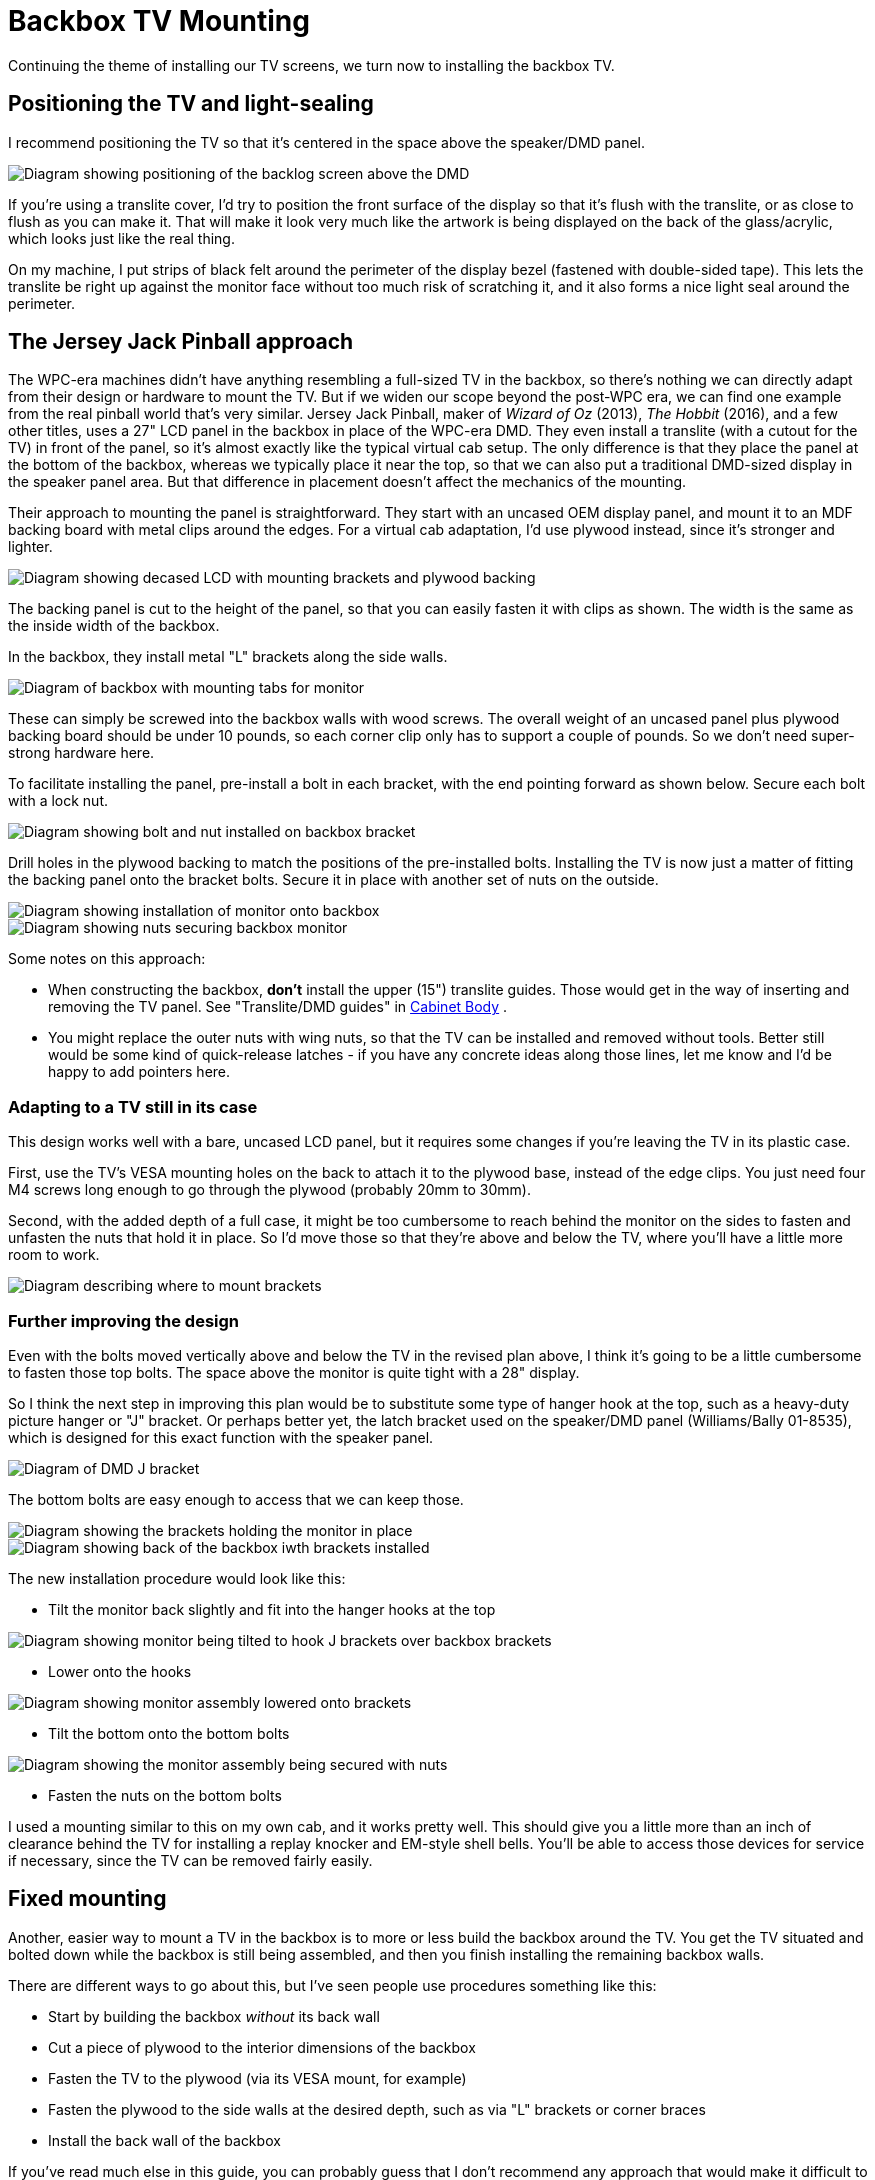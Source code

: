 [#backboxTVMounting]
= Backbox TV Mounting

Continuing the theme of installing our TV screens, we turn now to installing the backbox TV.

== Positioning the TV and light-sealing

I recommend positioning the TV so that it's centered in the space above the speaker/DMD panel.

[.center]
image::images/backbox-tv-positioning.png[alt="Diagram showing positioning of the backlog screen above the DMD"]

If you're using a translite cover, I'd try to position the front surface of the display so that it's flush with the translite, or as close to flush as you can make it. That will make it look very much like the artwork is being displayed on the back of the glass/acrylic, which looks just like the real thing.

On my machine, I put strips of black felt around the perimeter of the display bezel (fastened with double-sided tape). This lets the translite be right up against the monitor face without too much risk of scratching it, and it also forms a nice light seal around the perimeter.

== The Jersey Jack Pinball approach

The WPC-era machines didn't have anything resembling a full-sized TV in the backbox, so there's nothing we can directly adapt from their design or hardware to mount the TV. But if we widen our scope beyond the post-WPC era, we can find one example from the real pinball world that's very similar. Jersey Jack Pinball, maker of _Wizard of Oz_ (2013), _The Hobbit_ (2016), and a few other titles, uses a 27" LCD panel in the backbox in place of the WPC-era DMD. They even install a translite (with a cutout for the TV) in front of the panel, so it's almost exactly like the typical virtual cab setup. The only difference is that they place the panel at the bottom of the backbox, whereas we typically place it near the top, so that we can also put a traditional DMD-sized display in the speaker panel area. But that difference in placement doesn't affect the mechanics of the mounting.

Their approach to mounting the panel is straightforward. They start with an uncased OEM display panel, and mount it to an MDF backing board with metal clips around the edges. For a virtual cab adaptation, I'd use plywood instead, since it's stronger and lighter.

image::images/backbox-tv-jj-1.png[alt="Diagram showing decased LCD with mounting brackets and plywood backing"]

The backing panel is cut to the height of the panel, so that you can easily fasten it with clips as shown. The width is the same as the inside width of the backbox.

In the backbox, they install metal "L" brackets along the side walls.

image::images/backbox-tv-jj-2.png[alt="Diagram of backbox with mounting tabs for monitor"]

These can simply be screwed into the backbox walls with wood screws. The overall weight of an uncased panel plus plywood backing board should be under 10 pounds, so each corner clip only has to support a couple of pounds. So we don't need super-strong hardware here.

To facilitate installing the panel, pre-install a bolt in each bracket, with the end pointing forward as shown below. Secure each bolt with a lock nut.

image::images/backbox-tv-jj-3.png[alt="Diagram showing bolt and nut installed on backbox bracket"]

Drill holes in the plywood backing to match the positions of the pre-installed bolts. Installing the TV is now just a matter of fitting the backing panel onto the bracket bolts. Secure it in place with another set of nuts on the outside.

image::images/backbox-tv-jj-4.png[alt="Diagram showing installation of monitor onto backbox"]

image::images/backbox-tv-jj-5.png[alt="Diagram showing nuts securing backbox monitor"]

Some notes on this approach:

* When constructing the backbox, *don't* install the upper (15") translite guides. Those would get in the way of inserting and removing the TV panel. See "Translite/DMD guides" in xref:cabBody.adoc#transliteGuideTrim[Cabinet Body] .
* You might replace the outer nuts with wing nuts, so that the TV can be installed and removed without tools. Better still would be some kind of quick-release latches - if you have any concrete ideas along those lines, let me know and I'd be happy to add pointers here.

=== Adapting to a TV still in its case

This design works well with a bare, uncased LCD panel, but it requires some changes if you're leaving the TV in its plastic case.

First, use the TV's VESA mounting holes on the back to attach it to the plywood base, instead of the edge clips. You just need four M4 screws long enough to go through the plywood (probably 20mm to 30mm).

Second, with the added depth of a full case, it might be too cumbersome to reach behind the monitor on the sides to fasten and unfasten the nuts that hold it in place. So I'd move those so that they're above and below the TV, where you'll have a little more room to work.

image::images/backbox-tv-jj-alt-1.png[alt="Diagram describing where to mount brackets"]

=== Further improving the design

Even with the bolts moved vertically above and below the TV in the revised plan above, I think it's going to be a little cumbersome to fasten those top bolts. The space above the monitor is quite tight with a 28" display.

So I think the next step in improving this plan would be to substitute some type of hanger hook at the top, such as a heavy-duty picture hanger or "J" bracket. Or perhaps better yet, the latch bracket used on the speaker/DMD panel (Williams/Bally 01-8535), which is designed for this exact function with the speaker panel.

image::images/speaker-dmd-bracket.png[alt="Diagram of DMD J bracket"]

The bottom bolts are easy enough to access that we can keep those.

image::images/backbox-tv-jj-alt-2.png[alt="Diagram showing the brackets holding the monitor in place"]

image::images/backbox-tv-jj-alt-3.png[alt="Diagram showing back of the backbox iwth brackets installed"]

The new installation procedure would look like this:

* Tilt the monitor back slightly and fit into the hanger hooks at the top

image::images/backbox-tv-jj-alt-4.png[alt="Diagram showing monitor being tilted to hook J brackets over backbox brackets"]

* Lower onto the hooks

image::images/backbox-tv-jj-alt-5.png[alt="Diagram showing monitor assembly lowered onto brackets"]

* Tilt the bottom onto the bottom bolts

image::images/backbox-tv-jj-alt-6.png[alt="Diagram showing the monitor assembly being secured with nuts"]

* Fasten the nuts on the bottom bolts

I used a mounting similar to this on my own cab, and it works pretty well. This should give you a little more than an inch of clearance behind the TV for installing a replay knocker and EM-style shell bells. You'll be able to access those devices for service if necessary, since the TV can be removed fairly easily.

== Fixed mounting

Another, easier way to mount a TV in the backbox is to more or less build the backbox around the TV. You get the TV situated and bolted down while the backbox is still being assembled, and then you finish installing the remaining backbox walls.

There are different ways to go about this, but I've seen people use procedures something like this:

* Start by building the backbox _without_ its back wall
* Cut a piece of plywood to the interior dimensions of the backbox
* Fasten the TV to the plywood (via its VESA mount, for example)
* Fasten the plywood to the side walls at the desired depth, such as via "L" brackets or corner braces
* Install the back wall of the backbox

If you've read much else in this guide, you can probably guess that I don't recommend any approach that would make it difficult to remove the TV later. If you have to wait to finish the backbox assembly until the TV is installed, you're going to have to reverse those last assembly steps if you ever want to remove the TV, and that could be difficult and destructive.

An argument could be made that it's okay that you can't remove the TV, because why would you ever need to? Modern consumer electronics tend to keep going for years and years without trouble. That's usually true, but not always, plus it ignores the possibility that you might need to access or remove the TV for some reason other than repair: upgrading it to a newer model, say, or changing which video plugs you're using.

There's also a potentially bigger problem: it'll be impossible to access anything installed _behind_ the TV without taking the back off the backbox again. There's at least one part commonly mounted behind the TV that you might at some point need to repair: the replay knocker. This isn't a hypothetical risk, either. I've talked to a couple of people on the forums who had to do major surgery - including taking out nails and glue - to replace a dead replay knocker. So I really strongly advise against any design that would seal up any important components behind barriers that you can't remove, such as a TV with a fixed mounting.

If you are using a fixed mounting, then, you might want to do one of the following:

* Don't install anything behind the TV in the first place, so you'll never need to get back there. Treat the space behind the TV as a forbidden zone that no parts can set foot in. This solves the access problem, but you give up some prime real estate in the deal.
* Make the back wall removable, or build a big door into it. This restores access, but at the cost of significantly weakening the backbox. The fixed back wall is a key structural component.

I don't like any of these trade-offs, so I just wouldn't use a fixed mounting like this.

== Ideas from the real pinball world

What follows isn't a how-to plan, but just some food for thought. I'm hoping someone can take the ideas here at some point and turn them into a workable implementation plan. For now, though, these are just some ideas.

The WPC-era machines didn't have anything quite like a backbox TV that we can adapt in terms of mounting hardware, but they did have something analogous that at least provides an interesting idea for how a TV mounting might function.

The WPC machines have something called a "backbox insert", which is a sheet of plywood directly behind the backglass, holding the little light bulbs that illuminate the artwork. This is _exactly_ where our backbox TV goes, so it's worth looking at how they installed this.

image::images/backbox-insert.png[alt="Photo of Williams backbox insert"]

Backbox insert: a sheet of plywood installed just behind backglass. The little spots scattered around are the lamps that back-light the artwork.

On the WPC machines, all of the control electronics are mounted inside the backbox, so you obviously have to be able to move the insert out of the way for service work. The WPC design made this really easy. You don't have to disassemble anything or even remove the insert. It's attached with hinges on the left side, so you just swing it out of the way like opening a door.

image::images/backbox-insert-open.png[alt="Photo of opened Williams backbox insert"]

Backbox insert in open position. It's hinged on the left side so that it can swing open like a door, to provide access to the electronics installed behind it.

It would be great to be able to do the same thing with a TV - just swing it out of the way when necessary, without even having to unplug any video cables.

I'm afraid I don't have a How To plan to offer here to accomplish this, though. My first thought would be to try to adapt the original insert hinge hardware they used on the WPC machines, but those won't work for a TV; they have the wrong geometry for anything deeper than a sheet of plywood, and I don't think they'd be strong enough for a 10-15 pound TV on a long lever-arm like this.

My next thought would be to look for some generic hardware that could do the same thing, but I haven't found any. The sticking point is the depth of the TV. To make the geometry work, we need to place the pivot point at the front corner of the TV, and that means that the TV itself has to be mounted on an articulated platform. To use the TV's VESA mounting, this has to articulate by the depth of the TV. The apparatus would have to look like this:

image::images/backbox-tv-pivot-1.png[alt="Diagram of TV frame pivot action"]

image::images/backbox-tv-pivot-2.png[alt="Diagram of TV upgright in backbox, showing the pivot location"]

I think this can be done in principle, but I don't have a concrete proposal for how to build it. I'm not sure how to make a TV platform in that shape that would be strong enough. I don't think plywood is strong enough, given that the full weight of the TV has to be supported at that back left corner (in the illustrations). It might also be challenging to find suitable hinges, although that's probably just a matter of some legwork on Amazon, as there are lots of pivot hinges available; there's probably something strong enough in the right size.

If you can come up with a mechanism that would accomplish this with generic hardware, please let me know! I'd be thrilled to be able to include it in this guide. But for now, I'm going to say that a hinged mechanism isn't practical for our purposes here.

